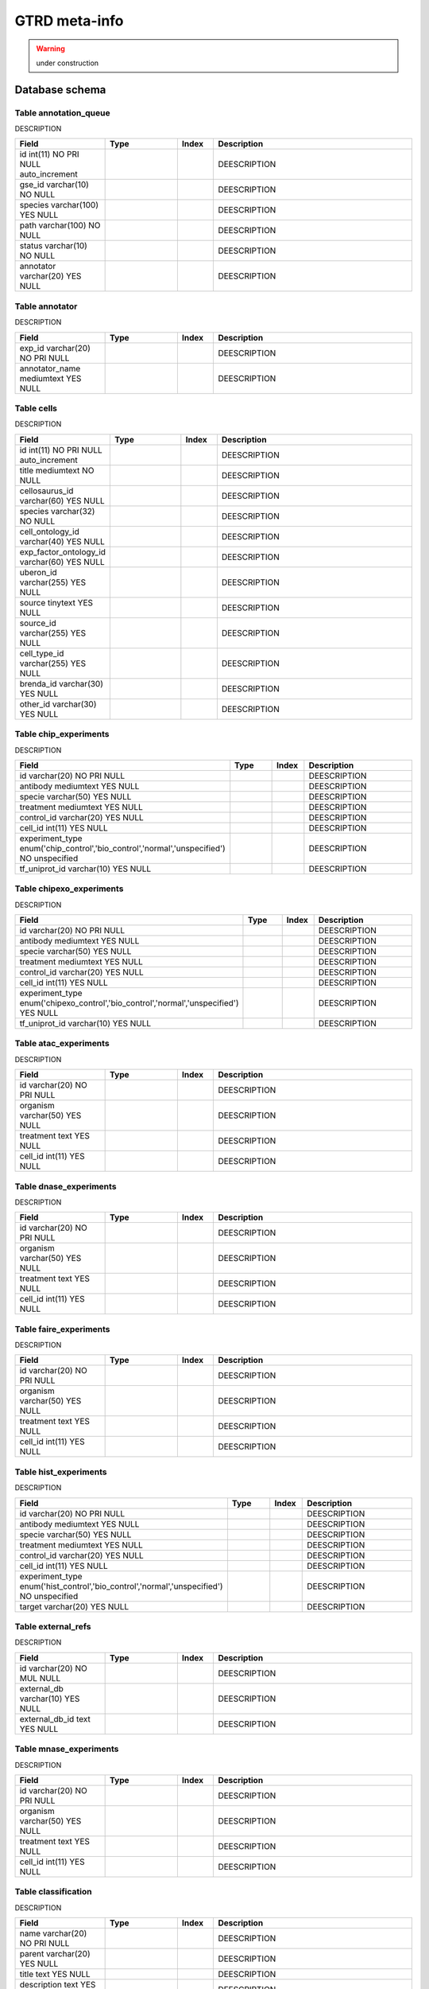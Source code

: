 
********
GTRD meta-info
********
.. warning:: under construction

Database schema
---------

.. kroki::  ./diagrams/gtrd_metainfo.puml png
   :caption: Database schema for meta-info (other types of experimental designs are ignored in the diagram due to similarity)
   
Table annotation_queue
~~~~~~~~~~
DESCRIPTION

.. list-table::
   :header-rows: 1
   :widths: 25, 20, 10, 55

   * - Field
     - Type
     - Index
     - Description
   * - id int(11) NO PRI NULL auto_increment
     - 
     - 
     - DEESCRIPTION
   * - gse_id varchar(10) NO NULL
     - 
     - 
     - DEESCRIPTION
   * - species varchar(100) YES NULL
     - 
     - 
     - DEESCRIPTION
   * - path varchar(100) NO NULL
     - 
     - 
     - DEESCRIPTION
   * - status varchar(10) NO NULL
     - 
     - 
     - DEESCRIPTION
   * - annotator varchar(20) YES NULL
     - 
     - 
     - DEESCRIPTION

Table annotator
~~~~~~~~~~
DESCRIPTION

.. list-table::
   :header-rows: 1
   :widths: 25, 20, 10, 55

   * - Field
     - Type
     - Index
     - Description
   * - exp_id varchar(20) NO PRI NULL
     - 
     - 
     - DEESCRIPTION
   * - annotator_name mediumtext YES NULL
     - 
     - 
     - DEESCRIPTION

Table cells
~~~~~~~~~~
DESCRIPTION

.. list-table::
   :header-rows: 1
   :widths: 25, 20, 10, 55

   * - Field
     - Type
     - Index
     - Description
   * - id int(11) NO PRI NULL auto_increment
     - 
     - 
     - DEESCRIPTION
   * - title mediumtext NO NULL
     - 
     - 
     - DEESCRIPTION
   * - cellosaurus_id varchar(60) YES NULL
     - 
     - 
     - DEESCRIPTION
   * - species varchar(32) NO NULL
     - 
     - 
     - DEESCRIPTION
   * - cell_ontology_id varchar(40) YES NULL
     - 
     - 
     - DEESCRIPTION
   * - exp_factor_ontology_id varchar(60) YES NULL
     - 
     - 
     - DEESCRIPTION
   * - uberon_id varchar(255) YES NULL
     - 
     - 
     - DEESCRIPTION
   * - source tinytext YES NULL
     - 
     - 
     - DEESCRIPTION
   * - source_id varchar(255) YES NULL
     - 
     - 
     - DEESCRIPTION
   * - cell_type_id varchar(255) YES NULL
     - 
     - 
     - DEESCRIPTION
   * - brenda_id varchar(30) YES NULL
     - 
     - 
     - DEESCRIPTION
   * - other_id varchar(30) YES NULL
     - 
     - 
     - DEESCRIPTION

Table chip_experiments
~~~~~~~~~~
DESCRIPTION

.. list-table::
   :header-rows: 1
   :widths: 25, 20, 10, 55

   * - Field
     - Type
     - Index
     - Description
   * - id varchar(20) NO PRI NULL
     - 
     - 
     - DEESCRIPTION
   * - antibody mediumtext YES NULL
     - 
     - 
     - DEESCRIPTION
   * - specie varchar(50) YES NULL
     - 
     - 
     - DEESCRIPTION
   * - treatment mediumtext YES NULL
     - 
     - 
     - DEESCRIPTION
   * - control_id varchar(20) YES NULL
     - 
     - 
     - DEESCRIPTION
   * - cell_id int(11) YES NULL
     - 
     - 
     - DEESCRIPTION
   * - experiment_type enum('chip_control','bio_control','normal','unspecified') NO unspecified
     - 
     - 
     - DEESCRIPTION
   * - tf_uniprot_id varchar(10) YES NULL
     - 
     - 
     - DEESCRIPTION

Table chipexo_experiments
~~~~~~~~~~
DESCRIPTION

.. list-table::
   :header-rows: 1
   :widths: 25, 20, 10, 55

   * - Field
     - Type
     - Index
     - Description
   * - id varchar(20) NO PRI NULL
     - 
     - 
     - DEESCRIPTION
   * - antibody mediumtext YES NULL
     - 
     - 
     - DEESCRIPTION
   * - specie varchar(50) YES NULL
     - 
     - 
     - DEESCRIPTION
   * - treatment mediumtext YES NULL
     - 
     - 
     - DEESCRIPTION
   * - control_id varchar(20) YES NULL
     - 
     - 
     - DEESCRIPTION
   * - cell_id int(11) YES NULL
     - 
     - 
     - DEESCRIPTION
   * - experiment_type enum('chipexo_control','bio_control','normal','unspecified') YES NULL
     - 
     - 
     - DEESCRIPTION
   * - tf_uniprot_id varchar(10) YES NULL
     - 
     - 
     - DEESCRIPTION

     
Table atac_experiments
~~~~~~~~~~
DESCRIPTION

.. list-table::
   :header-rows: 1
   :widths: 25, 20, 10, 55

   * - Field
     - Type
     - Index
     - Description
   * - id varchar(20) NO PRI NULL
     - 
     - 
     - DEESCRIPTION
   * - organism varchar(50) YES NULL
     - 
     - 
     - DEESCRIPTION
   * - treatment text YES NULL
     - 
     - 
     - DEESCRIPTION
   * - cell_id int(11) YES NULL
     - 
     - 
     - DEESCRIPTION

Table dnase_experiments
~~~~~~~~~~
DESCRIPTION

.. list-table::
   :header-rows: 1
   :widths: 25, 20, 10, 55

   * - Field
     - Type
     - Index
     - Description
   * - id varchar(20) NO PRI NULL
     - 
     - 
     - DEESCRIPTION
   * - organism varchar(50) YES NULL
     - 
     - 
     - DEESCRIPTION
   * - treatment text YES NULL
     - 
     - 
     - DEESCRIPTION
   * - cell_id int(11) YES NULL
     - 
     - 
     - DEESCRIPTION

Table faire_experiments
~~~~~~~~~~
DESCRIPTION

.. list-table::
   :header-rows: 1
   :widths: 25, 20, 10, 55

   * - Field
     - Type
     - Index
     - Description
   * - id varchar(20) NO PRI NULL
     - 
     - 
     - DEESCRIPTION
   * - organism varchar(50) YES NULL
     - 
     - 
     - DEESCRIPTION
   * - treatment text YES NULL
     - 
     - 
     - DEESCRIPTION
   * - cell_id int(11) YES NULL
     - 
     - 
     - DEESCRIPTION

Table hist_experiments
~~~~~~~~~~
DESCRIPTION

.. list-table::
   :header-rows: 1
   :widths: 25, 20, 10, 55

   * - Field
     - Type
     - Index
     - Description
   * - id varchar(20) NO PRI NULL
     - 
     - 
     - DEESCRIPTION
   * - antibody mediumtext YES NULL
     - 
     - 
     - DEESCRIPTION
   * - specie varchar(50) YES NULL
     - 
     - 
     - DEESCRIPTION
   * - treatment mediumtext YES NULL
     - 
     - 
     - DEESCRIPTION
   * - control_id varchar(20) YES NULL
     - 
     - 
     - DEESCRIPTION
   * - cell_id int(11) YES NULL
     - 
     - 
     - DEESCRIPTION
   * - experiment_type enum('hist_control','bio_control','normal','unspecified') NO unspecified
     - 
     - 
     - DEESCRIPTION
   * - target varchar(20) YES NULL
     - 
     - 
     - DEESCRIPTION

Table external_refs
~~~~~~~~~~
DESCRIPTION

.. list-table::
   :header-rows: 1
   :widths: 25, 20, 10, 55

   * - Field
     - Type
     - Index
     - Description
   * - id varchar(20) NO MUL NULL
     - 
     - 
     - DEESCRIPTION
   * - external_db varchar(10) YES NULL
     - 
     - 
     - DEESCRIPTION
   * - external_db_id text YES NULL
     - 
     - 
     - DEESCRIPTION
     
Table mnase_experiments
~~~~~~~~~~
DESCRIPTION

.. list-table::
   :header-rows: 1
   :widths: 25, 20, 10, 55

   * - Field
     - Type
     - Index
     - Description
   * - id varchar(20) NO PRI NULL
     - 
     - 
     - DEESCRIPTION
   * - organism varchar(50) YES NULL
     - 
     - 
     - DEESCRIPTION
   * - treatment text YES NULL
     - 
     - 
     - DEESCRIPTION
   * - cell_id int(11) YES NULL
     - 
     - 
     - DEESCRIPTION

Table classification
~~~~~~~~~~
DESCRIPTION

.. list-table::
   :header-rows: 1
   :widths: 25, 20, 10, 55

   * - Field
     - Type
     - Index
     - Description
   * - name varchar(20) NO PRI NULL
     - 
     - 
     - DEESCRIPTION
   * - parent varchar(20) YES NULL
     - 
     - 
     - DEESCRIPTION
   * - title text YES NULL
     - 
     - 
     - DEESCRIPTION
   * - description text YES NULL
     - 
     - 
     - DEESCRIPTION
   * - level int(1) YES NULL
     - 
     - 
     - DEESCRIPTION

Table tfmod_rna_experiments
~~~~~~~~~~
DESCRIPTION

.. list-table::
   :header-rows: 1
   :widths: 25, 20, 10, 55

   * - Field
     - Type
     - Index
     - Description
   * - id varchar(20) NO PRI NULL
     - 
     - 
     - DEESCRIPTION
   * - organism varchar(50) YES NULL
     - 
     - 
     - DEESCRIPTION
   * - experiment_type enum('tf_down','tf_up','control') YES NULL
     - 
     - 
     - DEESCRIPTION
   * - control_id varchar(20) YES NULL
     - 
     - 
     - DEESCRIPTION
   * - tf_uniprot_id varchar(10) YES NULL
     - 
     - 
     - DEESCRIPTION
   * - treatment text YES NULL
     - 
     - 
     - DEESCRIPTION
   * - cell_id int(100) YES NULL
     - 
     - 
     - DEESCRIPTION

Table geo_series_rejected
~~~~~~~~~~
DESCRIPTION

.. list-table::
   :header-rows: 1
   :widths: 25, 20, 10, 55

   * - Field
     - Type
     - Index
     - Description
   * - geo_series_id varchar(10) YES NULL
     - 
     - 
     - DEESCRIPTION
   * - reject_reason text YES NULL
     - 
     - 
     - DEESCRIPTION
   * - annotator text YES NULL
     - 
     - 
     - DEESCRIPTION
     
Table hub
~~~~~~~~~~
DESCRIPTION

.. list-table::
   :header-rows: 1
   :widths: 25, 20, 10, 55

   * - Field
     - Type
     - Index
     - Description
   * - input varchar(20) YES MUL NULL
     - 
     - 
     - DEESCRIPTION
   * - input_type varchar(30) YES NULL
     - 
     - 
     - DEESCRIPTION
   * - output varchar(20) YES MUL NULL
     - 
     - 
     - DEESCRIPTION
   * - output_type varchar(30) YES NULL
     - 
     - 
     - DEESCRIPTION
   * - specie varchar(50) YES NULL
     - 
     - 
     - DEESCRIPTION

Table polymerase
~~~~~~~~~~
DESCRIPTION

.. list-table::
   :header-rows: 1
   :widths: 25, 20, 10, 55

   * - Field
     - Type
     - Index
     - Description
   * - id varchar(10) NO PRI NULL
     - 
     - 
     - DEESCRIPTION

Table properties
~~~~~~~~~~
DESCRIPTION

.. list-table::
   :header-rows: 1
   :widths: 25, 20, 10, 55

   * - Field
     - Type
     - Index
     - Description
   * - id varchar(20) NO MUL NULL
     - 
     - 
     - DEESCRIPTION
   * - property_name varchar(20) YES NULL
     - 
     - 
     - DEESCRIPTION
   * - property_value mediumtext YES NULL
     - 
     - 
     - DEESCRIPTION

Table uniprot
~~~~~~~~~~
DESCRIPTION

.. list-table::
   :header-rows: 1
   :widths: 25, 20, 10, 55

   * - Field
     - Type
     - Index
     - Description
   * - id varchar(10) NO PRI NULL
     - 
     - 
     - DEESCRIPTION
   * - name text YES NULL
     - 
     - 
     - DEESCRIPTION
   * - protein_names text YES NULL
     - 
     - 
     - DEESCRIPTION
   * - gene_names text YES NULL
     - 
     - 
     - DEESCRIPTION
   * - protein_name text YES NULL
     - 
     - 
     - DEESCRIPTION
   * - gene_name text YES NULL
     - 
     - 
     - DEESCRIPTION
   * - species varchar(30) YES MUL NULL
     - 
     - 
     - DEESCRIPTION
   * - status enum('reviewed','unreviewed') YES NULL
     - 
     - 
     - DEESCRIPTION
   * - cached_tf_class varchar(30) YES NULL
     - 
     - 
     - DEESCRIPTION
